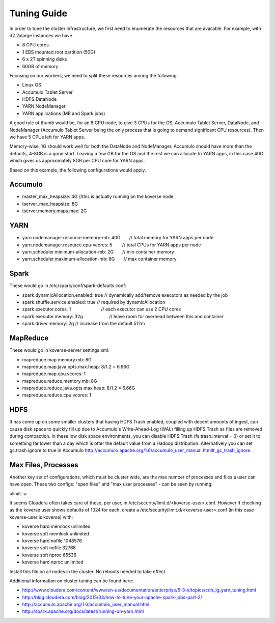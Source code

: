 .. _Tuning Guide:

Tuning Guide
^^^^^^^^^^^^

In order to tune the cluster infrastructure, we first need to enumerate the resources that are available. For example, with d2.2xlarge instances we have

* 8 CPU cores
* 1 EBS mounted root partition (50G)
* 6 x 2T spinning disks
* 60GB of memory

Focusing on our workers, we need to split these resources among the following

* Linux OS
* Accumulo Tablet Server
* HDFS DataNode
* YARN NodeManager
* YARN applications (MR and Spark jobs)

A good rule of thumb would be, for an 8 CPU node, to give 3 CPUs for the OS, Accumulo Tablet Server, DataNode, and NodeManager (Accumulo Tablet Server being the only process that is going to demand significant CPU resources). Then we have 5 CPUs left for YARN apps.

Memory-wise, 1G should work well for both the DataNode and NodeManager. Accumulo should have more than the defaults, 4-8GB is a good start. Leaving a few GB for the OS and the rest we can allocate to YARN apps, in this case 40G which gives us approximately 8GB per CPU core for YARN apps.

Based on this example, the following configurations would apply.

Accumulo
--------
* master_max_heapsize: 4G         //this is actually running on the koverse node
* tserver_max_heapsize: 8G
* tserver.memory.maps.max: 2G

YARN
----
* yarn.nodemanager.resource.memory-mb: 40G       // total memory for YARN apps per node
* yarn.nodemanager.resource.cpu-vcores: 5        // total CPUs for YARN apps per node
* yarn.scheduler.minimum-allocation-mb: 2G       // min container memory
* yarn.scheduler.maximum-allocation-mb: 8G       // max container memory

Spark
-----
These would go in /etc/spark/conf/spark-defaults.conf:

* spark.dynamicAllocation.enabled: true          // dynamically add/remove executors as needed by the job
* spark.shuffle.service.enabled: true            // required by dynamicAllocation
* spark.executor.cores: 1                        // each executor can use 2 CPU cores
* spark.executor.memory: 32g                      // leave room for overhead between this and container
* spark.driver.memory: 2g                        // increase from the default 512m

MapReduce
---------
These would go in koverse-server settings.xml:

* mapreduce.map.memory.mb: 8G
* mapreduce.map.java.opts.max.heap: 8/1.2 = 6.66G
* mapreduce.map.cpu.vcores: 1
* mapreduce.reduce.memory.mb: 8G
* mapreduce.reduce.java.opts.max.heap: 8/1.2 = 6.66G
* mapreduce.reduce.cpu.vcores: 1

HDFS
----
It has come up on some smaller clusters that having HDFS Trash enabled, coupled with decent amounts of ingest, can cause disk space to quickly fill up due to Accumulo's Write-Ahead-Log (WAL) filling up HDFS Trash as files are removed during compaction. In these low disk space environments, you can disable HDFS Trash (fs.trash.interval = 0) or set it to something far lower than a day which is ofter the default value from a Hadoop distribution. Alternatively you can set gc.trash.ignore to true in Accumulo http://accumulo.apache.org/1.6/accumulo_user_manual.html#_gc_trash_ignore.

Max Files, Processes
--------------------
Another key set of configurations, which must be cluster wide, are the max number of processes and files a user can have open.  These two configs: "open files" and "max user processes" - can be seen by running:

ulimit -a

It seems Cloudera often takes care of these, per user, in /etc/security/limit.d/<koverse-user>.conf.  However if checking as the koverse user shows defaults of 1024 for each, create a /etc/security/limit.d/<koverse-user>.conf (in this case koverse-user is koverse) with:

* koverse        hard    memlock unlimited
* koverse        soft    memlock unlimited
* koverse        hard    nofile  1048576
* koverse        soft    nofile  32768
* koverse        soft    nproc   65536
* koverse        hard    nproc   unlimited

Install this file on all nodes in the cluster.  No reboots needed to take effect.

Additional information on cluster tuning can be found here:

* http://www.cloudera.com/content/www/en-us/documentation/enterprise/5-3-x/topics/cdh_ig_yarn_tuning.html
* http://blog.cloudera.com/blog/2015/03/how-to-tune-your-apache-spark-jobs-part-2/
* http://accumulo.apache.org/1.6/accumulo_user_manual.html
* http://spark.apache.org/docs/latest/running-on-yarn.html
